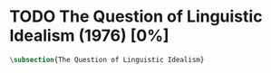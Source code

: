 #+PROPERTY: header-args:latex :tangle ../../tex/ch3/diacronico/qli.tex
# -----------------------------------------------------------------------------
# Santa Teresa Benedicta de la Cruz, ruega por nosotros

* TODO The Question of Linguistic Idealism (1976) [0%]
#+BEGIN_SRC latex
  \subsection{The Question of Linguistic Idealism}
#+END_SRC
